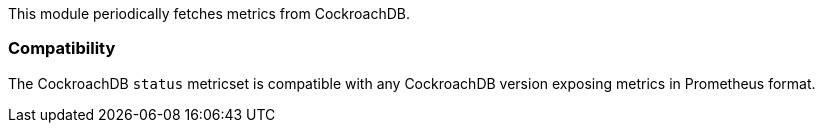 This module periodically fetches metrics from CockroachDB.

[float]
=== Compatibility

The CockroachDB `status` metricset is compatible with any CockroachDB version
exposing metrics in Prometheus format.
